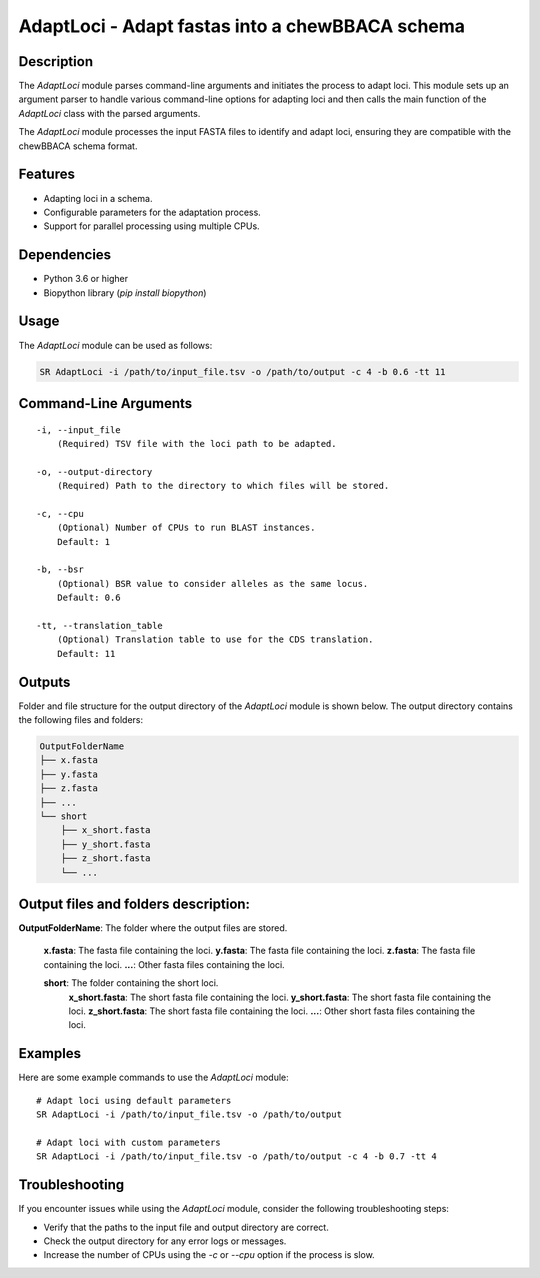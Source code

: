 .. _AdaptLoci:

AdaptLoci - Adapt fastas into a chewBBACA schema
================================================

Description
-----------

The `AdaptLoci` module parses command-line arguments and initiates the process to adapt loci. This module sets up an argument parser to handle various command-line options for adapting loci and then calls the main function of the `AdaptLoci` class with the parsed arguments.

The `AdaptLoci` module processes the input FASTA files to identify and adapt loci, ensuring they are compatible with the chewBBACA schema format.

Features
--------

- Adapting loci in a schema.
- Configurable parameters for the adaptation process.
- Support for parallel processing using multiple CPUs.

Dependencies
------------

- Python 3.6 or higher
- Biopython library (`pip install biopython`)

Usage
-----

The `AdaptLoci` module can be used as follows:

.. code-block:: bash

    SR AdaptLoci -i /path/to/input_file.tsv -o /path/to/output -c 4 -b 0.6 -tt 11

Command-Line Arguments
----------------------

::

    -i, --input_file
        (Required) TSV file with the loci path to be adapted.

    -o, --output-directory
        (Required) Path to the directory to which files will be stored.

    -c, --cpu
        (Optional) Number of CPUs to run BLAST instances.
        Default: 1

    -b, --bsr
        (Optional) BSR value to consider alleles as the same locus.
        Default: 0.6

    -tt, --translation_table
        (Optional) Translation table to use for the CDS translation.
        Default: 11

Outputs
-------
Folder and file structure for the output directory of the `AdaptLoci` module is shown below. The output directory contains the following files and folders:

.. code-block:: bash

    OutputFolderName
    ├── x.fasta
    ├── y.fasta
    ├── z.fasta
    ├── ...
    └── short
        ├── x_short.fasta
        ├── y_short.fasta
        ├── z_short.fasta
        └── ...

Output files and folders description:
-------------------------------------

**OutputFolderName**: The folder where the output files are stored.

    **x.fasta**: The fasta file containing the loci.
    **y.fasta**: The fasta file containing the loci.
    **z.fasta**: The fasta file containing the loci.
    **...**: Other fasta files containing the loci.

    **short**: The folder containing the short loci.
        **x_short.fasta**: The short fasta file containing the loci.
        **y_short.fasta**: The short fasta file containing the loci.
        **z_short.fasta**: The short fasta file containing the loci.
        **...**: Other short fasta files containing the loci.

Examples
--------

Here are some example commands to use the `AdaptLoci` module:

::

    # Adapt loci using default parameters
    SR AdaptLoci -i /path/to/input_file.tsv -o /path/to/output

    # Adapt loci with custom parameters
    SR AdaptLoci -i /path/to/input_file.tsv -o /path/to/output -c 4 -b 0.7 -tt 4

Troubleshooting
---------------

If you encounter issues while using the `AdaptLoci` module, consider the following troubleshooting steps:

- Verify that the paths to the input file and output directory are correct.
- Check the output directory for any error logs or messages.
- Increase the number of CPUs using the `-c` or `--cpu` option if the process is slow.
